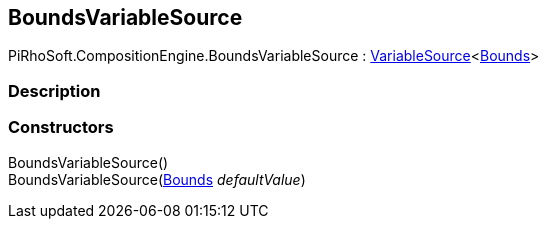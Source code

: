 [#reference/bounds-variable-source]

## BoundsVariableSource

PiRhoSoft.CompositionEngine.BoundsVariableSource : <<reference/variable-source-1.html,VariableSource>><https://docs.unity3d.com/ScriptReference/Bounds.html[Bounds^]>

### Description

### Constructors

BoundsVariableSource()::

BoundsVariableSource(https://docs.unity3d.com/ScriptReference/Bounds.html[Bounds^] _defaultValue_)::